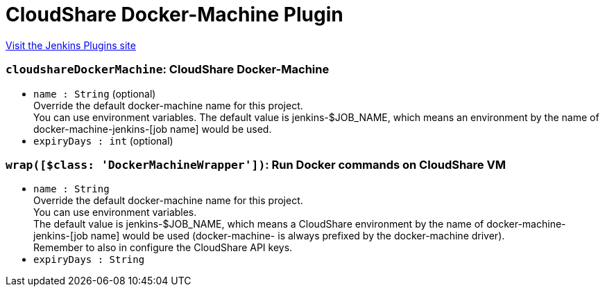 = CloudShare Docker-Machine Plugin
:page-layout: pipelinesteps

:notitle:
:description:
:author:
:email: jenkinsci-users@googlegroups.com
:sectanchors:
:toc: left
:compat-mode!:


++++
<a href="https://plugins.jenkins.io/cloudshare-docker">Visit the Jenkins Plugins site</a>
++++


=== `cloudshareDockerMachine`: CloudShare Docker-Machine
++++
<ul><li><code>name : String</code> (optional)
<div><div>
 Override the default docker-machine name for this project. 
 <br>
  You can use environment variables. The default value is jenkins-$JOB_NAME, which means an environment by the name of docker-machine-jenkins-[job name] would be used.
</div></div>

</li>
<li><code>expiryDays : int</code> (optional)
</li>
</ul>


++++
=== `wrap([$class: 'DockerMachineWrapper'])`: Run Docker commands on CloudShare VM
++++
<ul><li><code>name : String</code>
<div><div>
 Override the default docker-machine name for this project. 
 <br>
  You can use environment variables. 
 <br>
  The default value is jenkins-$JOB_NAME, which means a CloudShare environment by the name of docker-machine-jenkins-[job name] would be used (docker-machine- is always prefixed by the docker-machine driver). 
 <br>
  Remember to also in <a rel="nofollow">configure the CloudShare API keys</a>.
</div></div>

</li>
<li><code>expiryDays : String</code>
</li>
</ul>


++++
